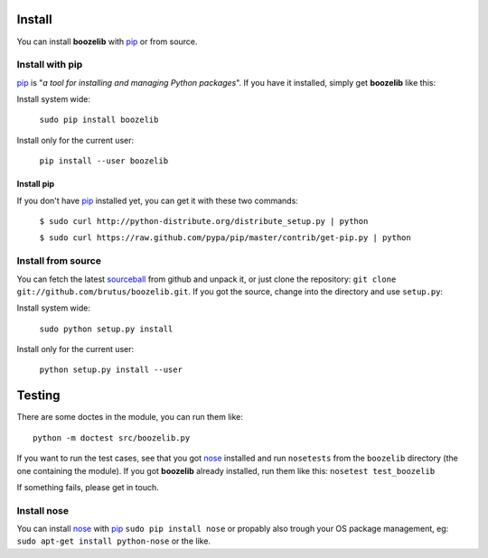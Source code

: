 Install
=======

You can install **boozelib** with pip_ or from source.

Install with pip
----------------

pip_ is "*a tool for installing and managing Python packages*". If you have it
installed, simply get **boozelib** like this:

Install system wide:

  ``sudo pip install boozelib``

Install only for the current user:

  ``pip install --user boozelib``

Install pip
~~~~~~~~~~~

If you don't have pip_ installed yet, you can get it with these two commands:

  ``$ sudo curl http://python-distribute.org/distribute_setup.py | python``

  ``$ sudo curl https://raw.github.com/pypa/pip/master/contrib/get-pip.py | python``

Install from source
-------------------

You can fetch the latest sourceball_ from github and unpack it, or just clone
the repository: ``git clone git://github.com/brutus/boozelib.git``. If you got
the source, change into the directory and use ``setup.py``:

Install system wide:

  ``sudo python setup.py install``

Install only for the current user:

  ``python setup.py install --user``

Testing
=======

There are some doctes in the module, you can run them like::

	python -m doctest src/boozelib.py

If you want to run the test cases, see that you got nose_ installed and run
``nosetests`` from the ``boozelib`` directory (the one containing the module).
If you got **boozelib** already installed, run them like this: ``nosetest
test_boozelib``

If something fails, please get in touch.

Install nose
------------

You can install nose_ with pip_ ``sudo pip install nose`` or propably also
trough your OS package management, eg: ``sudo apt-get install python-nose`` or
the like.

.. _nose: http://readthedocs.org/docs/nose/en/latest/testing.html
.. _pip: http://www.pip-installer.org/en/latest/index.html
.. _sourceball: https://github.com/brutus/boozelib/zipball/master
